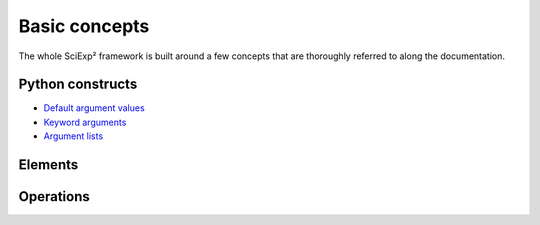 Basic concepts
==============

The whole SciExp² framework is built around a few concepts that are thoroughly referred to along the documentation.


Python constructs
-----------------

* `Default argument values <http://docs.python.org/2/tutorial/controlflow.html#default-argument-values>`_
* `Keyword arguments <http://docs.python.org/2/tutorial/controlflow.html#keyword-arguments>`_
* `Argument lists <http://docs.python.org/2/tutorial/controlflow.html#arbitrary-argument-lists>`_

Elements
--------

.. glossary::

   variable

      Just like in any programming language, a user-specified textual name that holds a value.


   value

      The specific value of a variable.


   instance

      A mapping between variables and a specific value for each of these variables (see `~sciexp2.common.instance.Instance`, which is, indeed, a python :class:`dict`), like::

          Instance(var1 = 84, var2 = "something")


   instance group

      An ordered container for storing instances (see `~sciexp2.common.instance.InstanceGroup`)::

          InstanceGroup([Instance(var1 = 84, var2 = "something"),
                         Instance(var1 = 48, var2 = "something"),
                         Instance(var1 = 84, var2 = "else")])


   expression

      A string with references to an arbitrary number of variables.

      The default format for referencing variables is ``@variablename@``::

          "sometext-@var1@/@var2@:moretext"


   filter

      A string to express a set of conditions that the values of an instance must match (see `~sciexp2.common.filter.Filter`)::

          "var1 > 30*2 && var2 == 'something'"

      You can also use *programmatic filters* to have a more streamlined interface  (see `~sciexp2.common.filter.PFilter`).


Operations
----------

.. glossary::

   translation

      :term:`Expressions <expression>` can be *translated* into strings.

      The most common translation process is a *dictionary-based translation* through an :term:`instance`, which substitutes references to :term:`variables <variable>` in an expression with the values in the given instance.

      For example, translating the expression ``"sometext-@var1@/@var2@:moretext"`` with the instance::

          Instance(var1 = 84, var2 = "something")

      yields ``"sometext-84/something:moretext"``.

      For the sake of completeness translators other than dictionary-based are also provided (see the class hierarchy for `~sciexp2.common.varref.Xlator` in the `~sciexp2.common.varref` module).

   expansion

      :term:`Expressions <expression>` can be *expanded* with a given reference `instance group` (see `~sciexp2.common.instance.Expander`).

      The result is (roughly) an ordered dictionary of instance groups, where each group contains all instances that have the same :term:`translation` for the expanded expression, so that expanding ``"foo @var1@ bar"`` with the previous example :term:`instance group` would return::

          {"foo 84 bar": InstanceGroup([Instance(var1 = 84, var2 = "something"),
                                        Instance(var1 = 84, var2 = "else")])),
           "foo 48 bar": InstanceGroup([Instance(var1 = 48, var2 = "something")])}

   extraction

      :term:`Instances <instance>` can be *extracted* from a given reference `expression` (see `~sciexp2.common.instance.InstanceExtractor`).

      The result is one instance with the variables in the reference expression and the values that appear on the input string. This can be thought of as the inverse of :term:`translation`, so that extracting an instance from the text ``"sometext-100/baz:moretext"`` with the reference expression ``"sometext-@var1@/@var2@:moretext"`` yields::

          Instance(var1 = 100, var2 = "baz")
